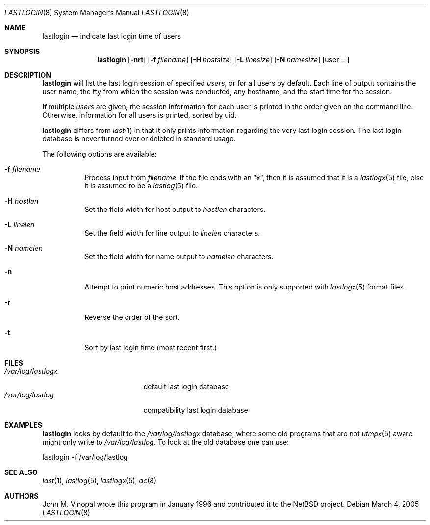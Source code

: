 .\"	$NetBSD: lastlogin.8,v 1.10 2005/03/04 16:06:26 christos Exp $
.\"
.\" Copyright (c) 1996 John M. Vinopal
.\" All rights reserved.
.\"
.\" Redistribution and use in source and binary forms, with or without
.\" modification, are permitted provided that the following conditions
.\" are met:
.\" 1. Redistributions of source code must retain the above copyright
.\"    notice, this list of conditions and the following disclaimer.
.\" 2. Redistributions in binary form must reproduce the above copyright
.\"    notice, this list of conditions and the following disclaimer in the
.\"    documentation and/or other materials provided with the distribution.
.\" 3. All advertising materials mentioning features or use of this software
.\"    must display the following acknowledgement:
.\"	This product includes software developed for the NetBSD Project
.\"	by John M. Vinopal.
.\" 4. The name of the author may not be used to endorse or promote products
.\"    derived from this software without specific prior written permission.
.\"
.\" THIS SOFTWARE IS PROVIDED BY THE AUTHOR ``AS IS'' AND ANY EXPRESS OR
.\" IMPLIED WARRANTIES, INCLUDING, BUT NOT LIMITED TO, THE IMPLIED WARRANTIES
.\" OF MERCHANTABILITY AND FITNESS FOR A PARTICULAR PURPOSE ARE DISCLAIMED.
.\" IN NO EVENT SHALL THE AUTHOR BE LIABLE FOR ANY DIRECT, INDIRECT,
.\" INCIDENTAL, SPECIAL, EXEMPLARY, OR CONSEQUENTIAL DAMAGES (INCLUDING,
.\" BUT NOT LIMITED TO, PROCUREMENT OF SUBSTITUTE GOODS OR SERVICES;
.\" LOSS OF USE, DATA, OR PROFITS; OR BUSINESS INTERRUPTION) HOWEVER CAUSED
.\" AND ON ANY THEORY OF LIABILITY, WHETHER IN CONTRACT, STRICT LIABILITY,
.\" OR TORT (INCLUDING NEGLIGENCE OR OTHERWISE) ARISING IN ANY WAY
.\" OUT OF THE USE OF THIS SOFTWARE, EVEN IF ADVISED OF THE POSSIBILITY OF
.\" SUCH DAMAGE.
.\"
.Dd March 4, 2005
.Dt LASTLOGIN 8
.Os
.Sh NAME
.Nm lastlogin
.Nd indicate last login time of users
.Sh SYNOPSIS
.Nm
.Op Fl nrt
.Op Fl f Ar filename
.Op Fl H Ar hostsize
.Op Fl L Ar linesize
.Op Fl N Ar namesize
.Op user ...
.Sh DESCRIPTION
.Nm
will list the last login session of specified
.Ar users ,
or for all users by default.  Each line of output contains
the user name, the tty from which the session was conducted, any
hostname, and the start time for the session.
.Pp
If multiple
.Ar users
are given, the session information for each user is printed in
the order given on the command line.  Otherwise, information
for all users is printed, sorted by uid.
.Pp
.Nm
differs from
.Xr last 1
in that it only prints information regarding the very last login session.
The last login database is never turned over or deleted in standard usage.
.Pp
The following options are available:
.P.
.Bl -tag -width indent
.It Fl f Ar filename
Process input from
.Ar filename .
If the file ends with an
.Dq x ,
then it is assumed that it is a
.Xr lastlogx 5
file, else it is assumed to be a
.Xr lastlog 5
file.
.It Fl H Ar hostlen
Set the field width for host output to
.Ar hostlen
characters.
.It Fl L Ar linelen
Set the field width for line output to
.Ar linelen
characters.
.It Fl N Ar namelen
Set the field width for name output to
.Ar namelen
characters.
.It Fl n
Attempt to print numeric host addresses.
This option is only supported with
.Xr lastlogx 5
format files.
.It Fl r
Reverse the order of the sort.
.It Fl t
Sort by last login time (most recent first.)
.El
.Sh FILES
.Bl -tag -width /var/log/lastlogx -compact
.It Pa /var/log/lastlogx
default last login database
.It Pa /var/log/lastlog
compatibility last login database
.El
.Sh EXAMPLES
.Nm
looks by default to the
.Pa /var/log/lastlogx
database, where some old programs that are not
.Xr utmpx 5
aware might only write to
.Pa /var/log/lastlog .
To look at the old database one can use:
.Pp
.nf
	lastlogin -f /var/log/lastlog
.fi
.Sh SEE ALSO
.Xr last 1 ,
.Xr lastlog 5 ,
.Xr lastlogx 5 ,
.Xr ac 8
.Sh AUTHORS
.An John M. Vinopal
wrote this program in January 1996 and contributed it to the
.Nx
project.

